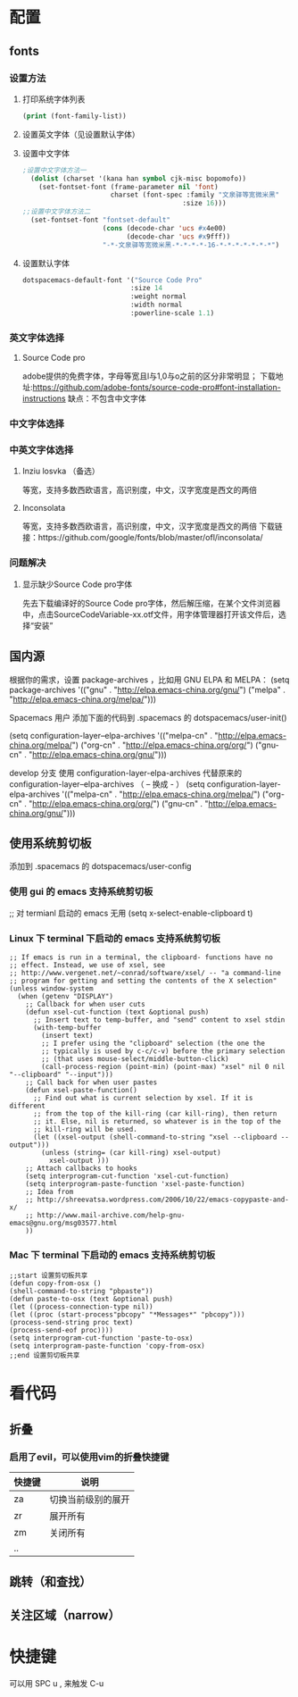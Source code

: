 * 配置
** fonts
*** 设置方法
**** 打印系统字体列表
     #+BEGIN_SRC emacs-lisp
     (print (font-family-list))
     #+END_SRC
**** 设置英文字体（见设置默认字体）
**** 设置中文字体
     #+BEGIN_SRC emacs-lisp
     ;设置中文字体方法一
       (dolist (charset '(kana han symbol cjk-misc bopomofo))
         (set-fontset-font (frame-parameter nil 'font)
                           charset (font-spec :family "文泉驿等宽微米黑"
                                             :size 16)))
     ;;设置中文字体方法二
       (set-fontset-font "fontset-default"
                         (cons (decode-char 'ucs #x4e00)
                               (decode-char 'ucs #x9fff))
                         "-*-文泉驿等宽微米黑-*-*-*-*-16-*-*-*-*-*-*-*")
   #+END_SRC
**** 设置默认字体
     #+BEGIN_SRC emacs-lisp
     dotspacemacs-default-font '("Source Code Pro"
                                :size 14
                                :weight normal
                                :width normal
                                :powerline-scale 1.1)
     #+END_SRC
*** 英文字体选择
**** Source Code pro
     adobe提供的免费字体，字母等宽且l与1,0与o之前的区分非常明显；
     下载地址:https://github.com/adobe-fonts/source-code-pro#font-installation-instructions
     缺点：不包含中文字体
*** 中文字体选择
*** 中英文字体选择
**** Inziu losvka （备选）
     等宽，支持多数西欧语言，高识别度，中文，汉字宽度是西文的两倍
**** Inconsolata  
     等宽，支持多数西欧语言，高识别度，中文，汉字宽度是西文的两倍
     下载链接：https://github.com/google/fonts/blob/master/ofl/inconsolata/
*** 问题解决
***** 显示缺少Source Code pro字体
      先去下载编译好的Source Code pro字体，然后解压缩，在某个文件浏览器中，点击SourceCodeVariable-xx.otf文件，用字体管理器打开该文件后，选择“安装”
** 国内源
  根据你的需求，设置 package-archives ，比如用 GNU ELPA 和 MELPA：
    (setq package-archives '(("gnu"   . "http://elpa.emacs-china.org/gnu/")
                            ("melpa" . "http://elpa.emacs-china.org/melpa/")))

  Spacemacs 用户
  添加下面的代码到 .spacemacs 的 dotspacemacs/user-init()

    (setq configuration-layer--elpa-archives
        '(("melpa-cn" . "http://elpa.emacs-china.org/melpa/")
          ("org-cn"   . "http://elpa.emacs-china.org/org/")
          ("gnu-cn"   . "http://elpa.emacs-china.org/gnu/")))

  develop 分支
  使用 configuration-layer-elpa-archives 代替原来的 configuration-layer--elpa-archives （ -- 换成 - ）
    (setq configuration-layer-elpa-archives
        '(("melpa-cn" . "http://elpa.emacs-china.org/melpa/")
          ("org-cn"   . "http://elpa.emacs-china.org/org/")
          ("gnu-cn"   . "http://elpa.emacs-china.org/gnu/")))

** 使用系统剪切板
   添加到 .spacemacs 的 dotspacemacs/user-config
*** 使用 gui 的 emacs 支持系统剪切板
    ;; 对 termianl 启动的 emacs 无用
    (setq x-select-enable-clipboard t)
*** Linux 下 terminal 下启动的 emacs 支持系统剪切板
    #+BEGIN_SRC elisp
  ;; If emacs is run in a terminal, the clipboard- functions have no
  ;; effect. Instead, we use of xsel, see
  ;; http://www.vergenet.net/~conrad/software/xsel/ -- "a command-line
  ;; program for getting and setting the contents of the X selection"
  (unless window-system
    (when (getenv "DISPLAY")
      ;; Callback for when user cuts
      (defun xsel-cut-function (text &optional push)
        ;; Insert text to temp-buffer, and "send" content to xsel stdin
        (with-temp-buffer
          (insert text)
          ;; I prefer using the "clipboard" selection (the one the
          ;; typically is used by c-c/c-v) before the primary selection
          ;; (that uses mouse-select/middle-button-click)
          (call-process-region (point-min) (point-max) "xsel" nil 0 nil "--clipboard" "--input")))
      ;; Call back for when user pastes
      (defun xsel-paste-function()
        ;; Find out what is current selection by xsel. If it is different
        ;; from the top of the kill-ring (car kill-ring), then return
        ;; it. Else, nil is returned, so whatever is in the top of the
        ;; kill-ring will be used.
        (let ((xsel-output (shell-command-to-string "xsel --clipboard --output")))
          (unless (string= (car kill-ring) xsel-output)
            xsel-output )))
      ;; Attach callbacks to hooks
      (setq interprogram-cut-function 'xsel-cut-function)
      (setq interprogram-paste-function 'xsel-paste-function)
      ;; Idea from
      ;; http://shreevatsa.wordpress.com/2006/10/22/emacs-copypaste-and-x/
      ;; http://www.mail-archive.com/help-gnu-emacs@gnu.org/msg03577.html
      ))
    #+END_SRC
*** Mac 下 terminal 下启动的 emacs 支持系统剪切板
    #+BEGIN_SRC elisp
;;start 设置剪切板共享 
(defun copy-from-osx () 
(shell-command-to-string "pbpaste")) 
(defun paste-to-osx (text &optional push) 
(let ((process-connection-type nil)) 
(let ((proc (start-process"pbcopy" "*Messages*" "pbcopy"))) 
(process-send-string proc text) 
(process-send-eof proc)))) 
(setq interprogram-cut-function 'paste-to-osx) 
(setq interprogram-paste-function 'copy-from-osx) 
;;end 设置剪切板共享 
    #+END_SRC
* 看代码
** 折叠
*** 启用了evil，可以使用vim的折叠快捷键
    | 快捷键 | 说明               |
    |--------+--------------------|
    | za     | 切换当前级别的展开 |
    | zr     | 展开所有           |
    | zm     | 关闭所有           |
    | ..     |                    |
** 跳转（和查找）
** 关注区域（narrow）
* 快捷键
  可以用 SPC u , 来触发 C-u
